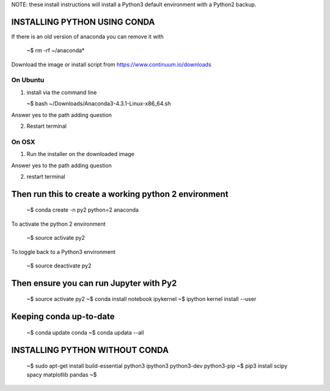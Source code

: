 
NOTE: these install instructions will install a Python3 default environment with a Python2 backup.


INSTALLING PYTHON USING CONDA
---------------------------------

If there is an old version of anaconda you can remove it with

   ~$ rm -rf ~/anaconda*
   
Download the image or install script from https://www.continuum.io/downloads


On Ubuntu
^^^^^^^^^^^^

1. install via the command line

   ~$ bash ~/Downloads/Anaconda3-4.3.1-Linux-x86_64.sh

Answer yes to the path adding question
   
2. Restart terminal


On OSX
^^^^^^^^^^

1. Run the installer on the downloaded image

Answer yes to the path adding question

2. restart terminal


Then run this to create a working python 2 environment
-----------------------------------------------------------

   ~$ conda create -n py2 python=2 anaconda


To activate the python 2 environment

   ~$ source activate py2

To toggle back to a Python3 environment

   ~$ source deactivate py2

Then ensure you can run Jupyter with Py2
------------------------------------------

   ~$ source activate py2
   ~$ conda install notebook ipykernel
   ~$ ipython kernel install --user

   
Keeping conda up-to-date
------------------------------

   ~$ conda update conda
   ~$ conda updata --all



INSTALLING PYTHON WITHOUT CONDA
------------------------------------


   ~$ sudo apt-get install build-essential python3 ipython3 python3-dev python3-pip
   ~$ pip3 install scipy spacy matplotlib pandas
   ~$ 


